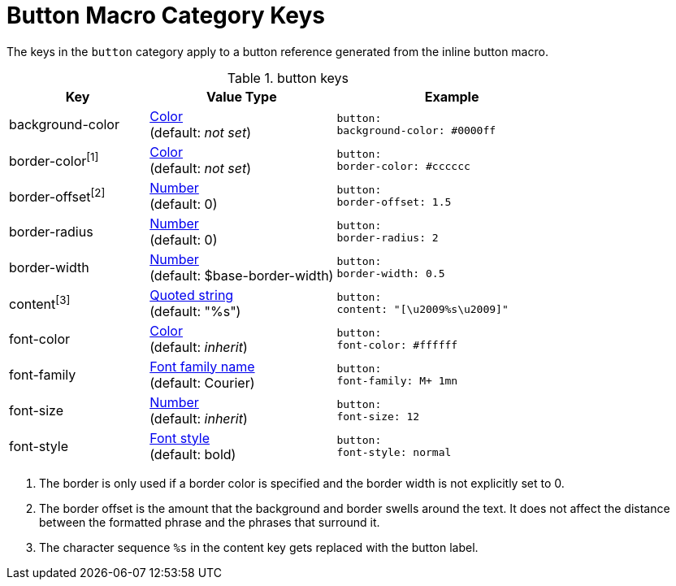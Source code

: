 = Button Macro Category Keys
:navtitle: Button

The keys in the `button` category apply to a button reference generated from the inline button macro.

.button keys
[#key-prefix-button,cols="3,4,5l"]
|===
|Key |Value Type |Example

|background-color
|xref:color.adoc[Color] +
(default: _not set_)
|button:
background-color: #0000ff

|border-color^[1]^
|xref:color.adoc[Color] +
(default: _not set_)
|button:
border-color: #cccccc

|border-offset^[2]^
|xref:language.adoc#values[Number] +
(default: 0)
|button:
border-offset: 1.5

|border-radius
|xref:language.adoc#values[Number] +
(default: 0)
|button:
border-radius: 2

|border-width
|xref:language.adoc#values[Number] +
(default: $base-border-width)
|button:
border-width: 0.5

|content^[3]^
|xref:quoted-string.adoc[Quoted string] +
(default: "%s")
|button:
content: "[\u2009%s\u2009]"

|font-color
|xref:color.adoc[Color] +
(default: _inherit_)
|button:
font-color: #ffffff

|font-family
|xref:font.adoc[Font family name] +
(default: Courier)
|button:
font-family: M+ 1mn

|font-size
|xref:language.adoc#values[Number] +
(default: _inherit_)
|button:
font-size: 12

|font-style
|xref:text.adoc#font-style[Font style] +
(default: bold)
|button:
font-style: normal
|===

1. The border is only used if a border color is specified and the border width is not explicitly set to 0.
2. The border offset is the amount that the background and border swells around the text.
It does not affect the distance between the formatted phrase and the phrases that surround it.
3. The character sequence `%s` in the content key gets replaced with the button label.
